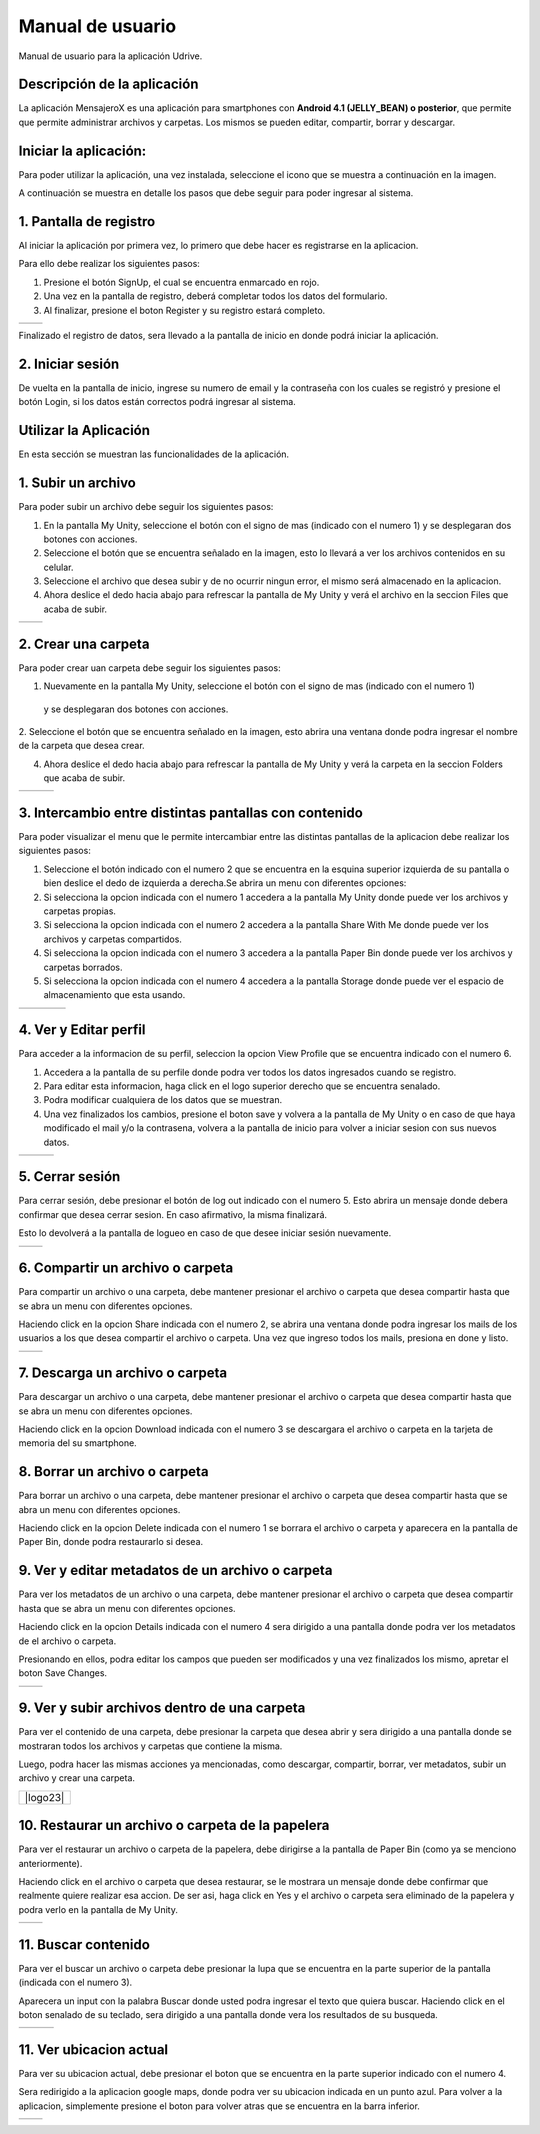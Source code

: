Manual de usuario
===================

Manual de usuario para la aplicación Udrive.

Descripción de la aplicación
----------------------------

La aplicación MensajeroX  es una aplicación para smartphones
con **Android 4.1 (JELLY_BEAN) o posterior**, que permite que permite administrar archivos
y carpetas. Los mismos se pueden editar, compartir, borrar y descargar. 

Iniciar la aplicación:
----------------------

Para poder utilizar la aplicación, una vez instalada, seleccione el icono que se muestra a continuación en la imagen.

.. image:: /Usuario/imagenes/launchApp.png
   :scale: 25 %
   :align: center
   
A continuación se muestra en detalle los pasos que debe seguir para poder ingresar al sistema.

1. Pantalla de registro
---------------------

Al iniciar la aplicación por primera vez, lo primero que debe hacer es registrarse en la aplicacion.

Para ello debe realizar los siguientes pasos: 

1. Presione el botón SignUp, el cual se encuentra enmarcado en rojo.

2. Una vez en la pantalla de registro, deberá completar todos los datos del formulario.

3. Al finalizar, presione el boton Register y su registro estará completo.

.. |logo1| image:: /Usuario/imagenes/signUp.png
   :scale: 25%
.. |logo2| image:: /Usuario/imagenes/register.png
   :scale: 25%

+---------------+---------------+
|    |logo1|    |    |logo2|    |
+---------------+---------------+

Finalizado el registro de datos, sera llevado a la pantalla de inicio en donde podrá iniciar la aplicación.

2. Iniciar sesión
-----------------

De vuelta en la pantalla de inicio, ingrese su numero de email y la contraseña con los cuales se registró y presione el botón Login, si los datos están correctos podrá ingresar al sistema. 

.. image:: /Usuario/imagenes/login.png
   :scale: 25%
   :align: center
   
Utilizar la Aplicación
----------------------
En esta sección se muestran las funcionalidades de la aplicación.

1. Subir un archivo
--------------------

Para poder subir un archivo debe seguir los siguientes pasos:

1. En la pantalla My Unity, seleccione el botón con el signo de mas (indicado con el numero 1) y se desplegaran dos botones con acciones.

2. Seleccione el botón que se encuentra señalado en la imagen, esto lo llevará a ver los archivos contenidos en su celular.

3. Seleccione el archivo que desea subir y de no ocurrir ningun error, el mismo será almacenado en la aplicacion.

4. Ahora deslice el dedo hacia abajo para refrescar la pantalla de My Unity y verá el archivo en la seccion Files que acaba de subir.

.. |logo3| image:: /Usuario/imagenes/myUnity.png
   :scale: 25%
.. |logo4| image:: /Usuario/imagenes/fabActionUploadFile.png
   :scale: 25%

+---------------+---------------+
|    |logo3|    |    |logo4|    |
+---------------+---------------+

2. Crear una carpeta
----------------------

Para poder crear uan carpeta debe seguir los siguientes pasos:

1. Nuevamente en la pantalla My Unity, seleccione el botón con el signo de mas (indicado con el numero 1)
 y se desplegaran dos botones con acciones.

2. Seleccione el botón que se encuentra señalado en la imagen, esto abrira una ventana donde podra ingresar el nombre de
la carpeta que desea crear.

4. Ahora deslice el dedo hacia abajo para refrescar la pantalla de My Unity y verá la carpeta en la seccion Folders que acaba de subir.

.. |logo5| image:: /Usuario/imagenes/myUnity.png
   :scale: 25%
.. |logo6| image:: /Usuario/imagenes/fabActionNewFolder.png
   :scale: 25%
.. |logo7| image:: /Usuario/imagenes/newFolder.png
   :scale: 25%
   
+----------+----------+----------+
|  |logo5| |  |logo6| |  |logo7| |
+----------+----------+----------+

3. Intercambio entre distintas pantallas con contenido
------------------------------------------------------

Para poder visualizar el menu que le permite intercambiar entre las distintas pantallas de la aplicacion
debe realizar los siguientes pasos:

1. Seleccione el botón indicado con el numero 2 que se encuentra en la esquina superior izquierda de su pantalla o bien deslice el dedo de  izquierda a derecha.Se abrira un menu con diferentes opciones:  

2. Si selecciona la opcion indicada con el numero 1 accedera a la pantalla My Unity donde puede ver los archivos y carpetas propias.

3. Si selecciona la opcion indicada con el numero 2 accedera a la pantalla Share With Me donde puede ver los archivos y carpetas compartidos.

4. Si selecciona la opcion indicada con el numero 3 accedera a la pantalla Paper Bin donde puede ver los archivos y carpetas borrados.

5. Si selecciona la opcion indicada con el numero 4 accedera a la pantalla Storage donde puede ver el espacio de almacenamiento que esta usando.

.. |logo8| image:: /Usuario/imagenes/navDrawer.png
   :scale: 25%
.. |logo9| image:: /Usuario/imagenes/shareWithMe.png
   :scale: 25%
.. |logo10| image:: /Usuario/imagenes/paperBin.png
   :scale: 25%
.. |logo11| image:: /Usuario/imagenes/storage.png
   :scale: 25%

+---------+---------+---------+----------+
| |logo8| | |logo9| ||logo10| | |logo11| |
+---------+---------+---------+----------+


4. Ver y Editar perfil
--------------------------

Para acceder a la informacion de su perfil, seleccion la opcion View Profile que se encuentra indicado con el numero 6.

1. Accedera a la pantalla de su perfile donde podra ver todos los datos ingresados cuando se registro.

2. Para editar esta informacion, haga click en el logo superior derecho que se encuentra senalado.

3. Podra modificar cualquiera de los datos que se muestran.

4. Una vez finalizados los cambios, presione el boton save y volvera a la pantalla de My Unity o en caso de que haya modificado el mail y/o la contrasena, volvera a la pantalla de inicio para volver a iniciar sesion con sus nuevos datos.

.. |logo12| image:: /Usuario/imagenes/navDrawer.png
   :scale: 25%
.. |logo13| image:: /Usuario/imagenes/profile.png
   :scale: 25%
.. |logo14| image:: /Usuario/imagenes/editProfile.png
   :scale: 25%
   
+----------+----------+----------+
| |logo12| | |logo13| | |logo14| |
+----------+----------+----------+

5. Cerrar sesión
----------------

Para cerrar sesión, debe presionar el botón de log out indicado con el numero 5. Esto abrira un mensaje donde debera confirmar que desea cerrar sesion. En caso afirmativo, la misma finalizará. 

Esto lo devolverá a la pantalla de logueo en caso de que desee iniciar sesión nuevamente.

.. |logo15| image:: /Usuario/imagenes/navDrawer.png
   :scale: 25%
.. |logo16| image:: /Usuario/imagenes/logout.png
   :scale: 25%

+----------+----------+
| |logo15| | |logo16| |
+----------+----------+

6. Compartir un archivo o carpeta
---------------------------------

Para compartir un archivo o una carpeta, debe mantener presionar el archivo o carpeta que desea compartir hasta que se abra un menu con diferentes opciones. 

Haciendo click en la opcion Share indicada con el numero 2, se abrira una ventana donde podra ingresar los mails de los usuarios a los que desea compartir el archivo o carpeta. Una vez que ingreso todos los mails, presiona en done y listo.

.. |logo17| image:: /Usuario/imagenes/itemOptions.png
   :scale: 25%
.. |logo18| image:: /Usuario/imagenes/share.png
   :scale: 25%

+----------+----------+
| |logo17| | |logo18| |
+----------+----------+

7. Descarga un archivo o carpeta
---------------------------------

Para descargar un archivo o una carpeta, debe mantener presionar el archivo o carpeta que desea compartir hasta que se abra un menu con diferentes opciones. 

Haciendo click en la opcion Download indicada con el numero 3 se descargara el archivo o carpeta en la tarjeta de memoria del su smartphone.

.. image:: /Usuario/imagenes/itemOptions.png
   :scale: 25%
   :align: center

8. Borrar un archivo o carpeta
---------------------------------

Para borrar un archivo o una carpeta, debe mantener presionar el archivo o carpeta que desea compartir hasta que se abra un menu con diferentes opciones. 

Haciendo click en la opcion Delete indicada con el numero 1 se borrara el archivo o carpeta y aparecera en la pantalla de Paper Bin, donde podra restaurarlo si desea. 

.. image:: /Usuario/imagenes/itemOptions.png
   :scale: 25%
   :align: center

9. Ver y editar metadatos de un archivo o carpeta
-------------------------------------------------

Para ver los metadatos de un archivo o una carpeta, debe mantener presionar el archivo o carpeta que desea compartir hasta que se abra un menu con diferentes opciones. 

Haciendo click en la opcion Details indicada con el numero 4 sera dirigido a una pantalla donde podra ver los metadatos de el archivo o carpeta. 

Presionando en ellos, podra editar los campos que pueden ser modificados y una vez finalizados los mismo, apretar el boton Save Changes. 

.. |logo21| image:: /Usuario/imagenes/itemOptions.png
   :scale: 25%
.. |logo22| image:: /Usuario/imagenes/itemDetails.png
   :scale: 25%

+----------+----------+
| |logo21| | |logo22| |
+----------+----------+

9. Ver y subir archivos dentro de una carpeta
---------------------------------------------

Para ver el contenido de una carpeta, debe presionar la carpeta que desea abrir y sera dirigido a una pantalla donde se mostraran todos los archivos y carpetas que contiene la misma. 

Luego, podra hacer las mismas acciones ya mencionadas, como descargar, compartir, borrar, ver metadatos, subir un archivo y crear una carpeta. 

.. |logo23| image:: /Usuario/imagenes/folderFiles.png
   :scale: 25%
   :align: center

+----------+
| |logo23| |
+----------+

10. Restaurar un archivo o carpeta de la papelera
-------------------------------------------------

Para ver el restaurar un archivo o carpeta de la papelera, debe dirigirse a la pantalla de Paper Bin (como ya se menciono anteriormente). 

Haciendo click en el archivo o carpeta que desea restaurar, se le mostrara un mensaje donde debe confirmar que realmente quiere realizar esa accion. De ser asi, haga click en Yes y el archivo o carpeta sera eliminado de la papelera y podra verlo en la pantalla de My Unity.  

.. |logo24| image:: /Usuario/imagenes/paperBin.png
   :scale: 25%
.. |logo25| image:: /Usuario/imagenes/restoreItem.png
   :scale: 25%

+----------+----------+
| |logo24| | |logo25| |
+----------+----------+

11. Buscar contenido
-------------------------------------------------

Para ver el buscar un archivo o carpeta debe presionar la lupa que se encuentra en la parte superior de la pantalla (indicada con el numero 3).

Aparecera un input con la palabra Buscar donde usted podra ingresar el texto que quiera buscar. Haciendo click en el boton senalado de su teclado, sera dirigido a una pantalla donde vera los resultados de su busqueda. 

.. |logo26| image:: /Usuario/imagenes/myUnity.png
   :scale: 25%
.. |logo27| image:: /Usuario/imagenes/search.png
   :scale: 25%
.. |logo28| image:: /Usuario/imagenes/searchResults.png
   :scale: 25%

+----------+----------+----------+
| |logo26| | |logo27| | |logo28| |
+----------+----------+----------+

11. Ver ubicacion actual
-------------------------------------------------

Para ver su ubicacion actual, debe presionar el boton que se encuentra en la parte superior indicado con el numero 4.

Sera redirigido a la aplicacion google maps, donde podra ver su ubicacion indicada en un punto azul. Para volver a la aplicacion, simplemente presione el boton para volver atras que se encuentra en la barra inferior. 

.. |logo29| image:: /Usuario/imagenes/myUnity.png
   :scale: 25%
.. |logo30| image:: /Usuario/imagenes/location.png
   :scale: 25%

+----------+----------+
| |logo28| | |logo30| | 
+----------+----------+
